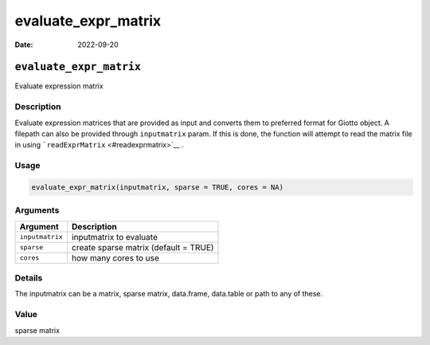 ====================
evaluate_expr_matrix
====================

:Date: 2022-09-20

``evaluate_expr_matrix``
========================

Evaluate expression matrix

Description
-----------

Evaluate expression matrices that are provided as input and converts
them to preferred format for Giotto object. A filepath can also be
provided through ``inputmatrix`` param. If this is done, the function
will attempt to read the matrix file in using
```readExprMatrix`` <#readexprmatrix>`__ .

Usage
-----

.. code:: r

   evaluate_expr_matrix(inputmatrix, sparse = TRUE, cores = NA)

Arguments
---------

=============== =====================================
Argument        Description
=============== =====================================
``inputmatrix`` inputmatrix to evaluate
``sparse``      create sparse matrix (default = TRUE)
``cores``       how many cores to use
=============== =====================================

Details
-------

The inputmatrix can be a matrix, sparse matrix, data.frame, data.table
or path to any of these.

Value
-----

sparse matrix
